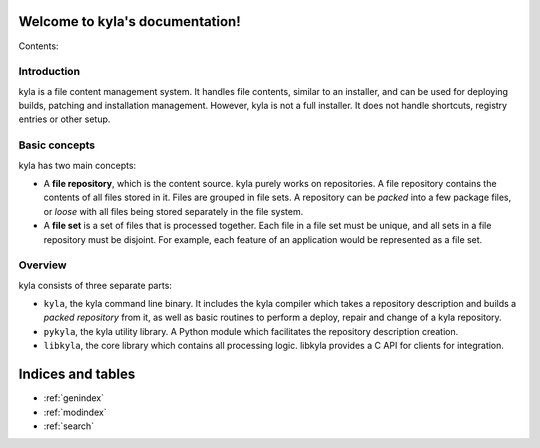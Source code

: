 .. kyla documentation master file, created by
   sphinx-quickstart on Sun Oct 18 21:02:46 2015.
   You can adapt this file completely to your liking, but it should at least
   contain the root `toctree` directive.

Welcome to kyla's documentation!
================================

Contents:

Introduction
------------

kyla is a file content management system. It handles file contents, similar to an installer, and can be used for deploying builds, patching and installation management. However, kyla is not a full installer. It does not handle shortcuts, registry entries or other setup.

Basic concepts
--------------

kyla has two main concepts:

* A **file repository**, which is the content source. kyla purely works on repositories. A file repository contains the contents of all files stored in it. Files are grouped in file sets. A repository can be *packed* into a few package files, or *loose* with all files being stored separately in the file system.
* A **file set** is a set of files that is processed together. Each file in a file set must be unique, and all sets in a file repository must be disjoint. For example, each feature of an application would be represented as a file set.

Overview
--------

kyla consists of three separate parts:

* ``kyla``, the kyla command line binary. It includes the kyla compiler which takes a repository description and builds a *packed repository* from it, as well as basic routines to perform a deploy, repair and change of a kyla repository.
* ``pykyla``, the kyla utility library. A Python module which facilitates the repository description creation.
* ``libkyla``, the core library which contains all processing logic. libkyla provides a C API for clients for integration.

Indices and tables
==================

* :ref:`genindex`
* :ref:`modindex`
* :ref:`search`

